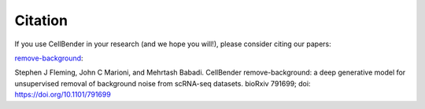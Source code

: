 Citation
========

If you use CellBender in your research (and we hope you will!), please consider citing our papers:

`remove-background <https://www.biorxiv.org/content/10.1101/791699v1>`_:

Stephen J Fleming, John C Marioni, and Mehrtash Babadi. CellBender remove-background: a deep
generative model for unsupervised removal of background noise from scRNA-seq datasets.
bioRxiv 791699; doi: https://doi.org/10.1101/791699

